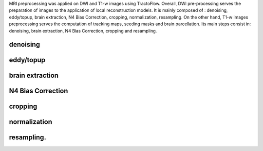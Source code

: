 MRI preprocessing was applied on DWI and T1-w images using TractoFlow.
Overall, DWI pre-processing serves the preparation of images to the
application of local reconstruction models. It is mainly composed of :
denoising, eddy/topup, brain extraction, N4 Bias Correction, cropping,
normalization, resampling. On the other hand, T1-w images preprocessing
serves the computation of tracking maps, seeding masks and brain
parcellation. Its main steps consist in: denoising, brain extraction, N4
Bias Correction, cropping and resampling.

denoising
=========

eddy/topup
==========

brain extraction
================

N4 Bias Correction
==================

cropping
========

normalization
=============

resampling.
===========
